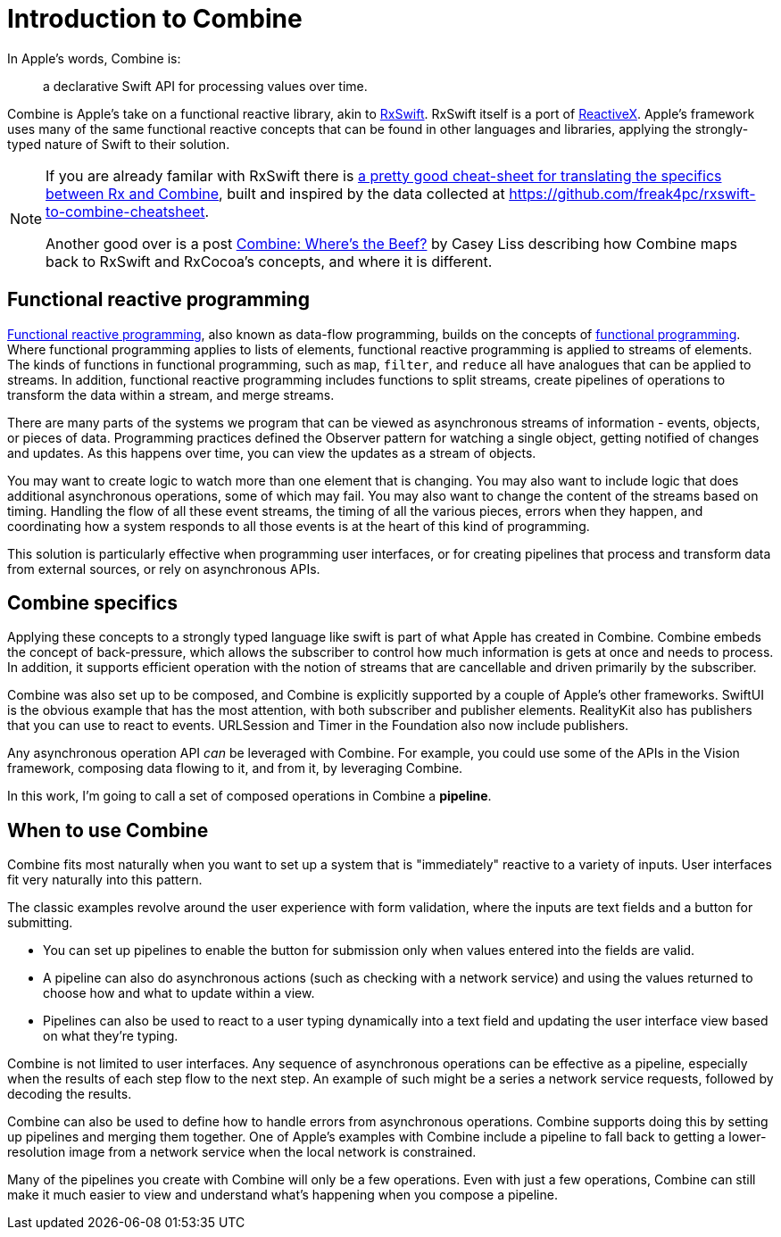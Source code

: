 [#introduction]
= Introduction to Combine

In Apple's words, Combine is:

[quote]
a declarative Swift API for processing values over time.

Combine is Apple's take on a functional reactive library, akin to https://github.com/ReactiveX/RxSwift[RxSwift].
RxSwift itself is a port of http://reactivex.io[ReactiveX].
Apple's framework uses many of the same functional reactive concepts that can be found in other languages and libraries, applying the strongly-typed nature of Swift to their solution.

[NOTE]
====
If you are already familar with RxSwift there is https://medium.com/gett-engineering/rxswift-to-apples-combine-cheat-sheet-e9ce32b14c5b[a pretty good cheat-sheet for translating the specifics between Rx and Combine],
built and inspired by the data collected at
https://github.com/freak4pc/rxswift-to-combine-cheatsheet.

Another good over is a post https://www.caseyliss.com/2019/6/17/combine-wheres-the-beef[Combine: Where's the Beef?] by Casey Liss describing how Combine maps back to RxSwift and RxCocoa's concepts, and where it is different.
====

== Functional reactive programming

https://en.wikipedia.org/wiki/Functional_reactive_programming[Functional reactive programming], also known as data-flow programming, builds on the concepts of https://en.wikipedia.org/wiki/Functional_programming[functional programming].
Where functional programming applies to lists of elements, functional reactive programming is applied to streams of elements.
The kinds of functions in functional programming, such as `map`, `filter`, and `reduce` all have analogues that can be applied to streams.
In addition, functional reactive programming includes functions to split streams, create pipelines of operations to transform the data within a stream, and merge streams.

There are many parts of the systems we program that can be viewed as asynchronous streams of information - events, objects, or pieces of data.
Programming practices defined the Observer pattern for watching a single object, getting notified of changes and updates.
As this happens over time, you can view the updates as a stream of objects.

You may want to create logic to watch more than one element that is changing.
You may also want to include logic that does additional asynchronous operations, some of which may fail.
You may also want to change the content of the streams based on timing.
Handling the flow of all these event streams, the timing of all the various pieces, errors when they happen, and coordinating how a system responds to all those events is at the heart of this kind of programming.

This solution is particularly effective when programming user interfaces, or for creating pipelines that process and transform data from external sources, or rely on asynchronous APIs.

== Combine specifics

Applying these concepts to a strongly typed language like swift is part of what Apple has created in Combine.
Combine embeds the concept of back-pressure, which allows the subscriber to control how much information is gets at once and needs to process.
In addition, it supports efficient operation with the notion of streams that are cancellable and driven primarily by the subscriber.

Combine was also set up to be composed, and Combine is explicitly supported by a couple of Apple's other frameworks.
SwiftUI is the obvious example that has the most attention, with both subscriber and publisher elements.
RealityKit also has publishers that you can use to react to events.
URLSession and Timer in the Foundation also now include publishers.

Any asynchronous operation API _can_ be leveraged with Combine.
For example, you could use some of the APIs in the Vision framework, composing data flowing to it, and from it, by leveraging Combine.

[sidebar]
****
In this work, I'm going to call a set of composed operations in Combine a **pipeline**.
****

== When to use Combine

Combine fits most naturally when you want to set up a system that is "immediately" reactive to a variety of inputs.
User interfaces fit very naturally into this pattern.

The classic examples revolve around the user experience with form validation, where the inputs are text fields and a button for submitting.

* You can set up pipelines to enable the button for submission only when values entered into the fields are valid.
* A pipeline can also do asynchronous actions (such as checking with a network service) and using the values returned to choose how and what to update within a view.
* Pipelines can also be used to react to a user typing dynamically into a text field and updating the user interface view based on what they're typing.

Combine is not limited to user interfaces.
Any sequence of asynchronous operations can be effective as a pipeline, especially when the results of each step flow to the next step.
An example of such might be a series a network service requests, followed by decoding the results.

Combine can also be used to define how to handle errors from asynchronous operations.
Combine supports doing this by setting up pipelines and merging them together.
One of Apple's examples with Combine include a pipeline to fall back to getting a lower-resolution image from a network service when the local network is constrained.

Many of the pipelines you create with Combine will only be a few operations.
Even with just a few operations, Combine can still make it much easier to view and understand what's happening when you compose a pipeline.
